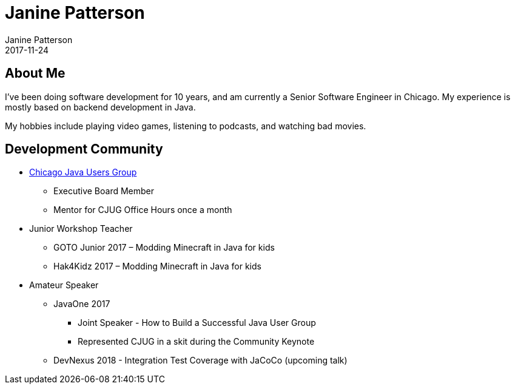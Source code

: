 = Janine Patterson
Janine Patterson
2017-11-24
:jbake-type: page
:jbake-status: published
:idprefix:

== About Me
I've been doing software development for 10 years, and am currently a Senior Software Engineer in Chicago. My experience is mostly based
on backend development in Java.

My hobbies include playing video games, listening to podcasts, and watching bad movies.

== Development Community
* https://www.meetup.com/ChicagoJUG/[Chicago Java Users Group]
** Executive Board Member
** Mentor for CJUG Office Hours once a month
* Junior Workshop Teacher
** GOTO Junior 2017 – Modding Minecraft in Java for kids
** Hak4Kidz 2017 – Modding Minecraft in Java for kids
* Amateur Speaker
** JavaOne 2017
*** Joint Speaker - How to Build a Successful Java User Group
*** Represented CJUG in a skit during the Community Keynote
** DevNexus 2018 - Integration Test Coverage with JaCoCo (upcoming talk)